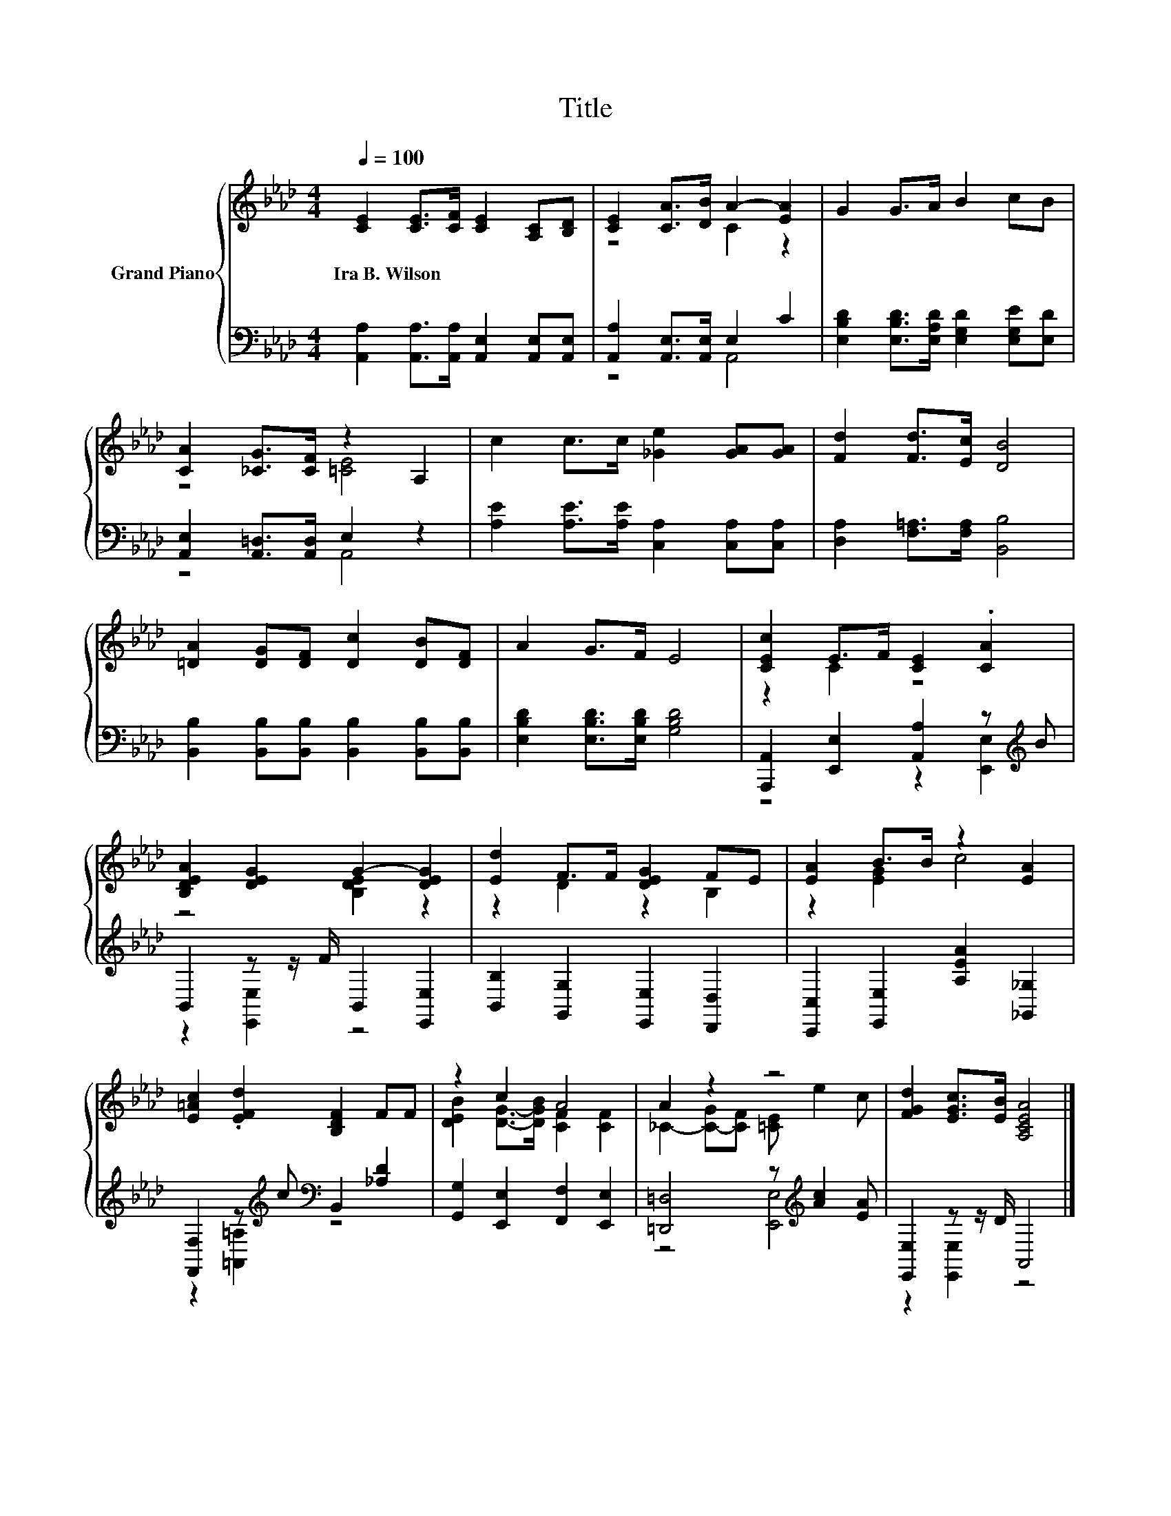 X:1
T:Title
%%score { ( 1 3 ) | ( 2 4 ) }
L:1/8
Q:1/4=100
M:4/4
K:Ab
V:1 treble nm="Grand Piano"
V:3 treble 
V:2 bass 
V:4 bass 
V:1
 [CE]2 [CE]>[CF] [CE]2 [A,C][B,D] | [CE]2 [CA]>[DB] A2- [EA]2 | G2 G>A B2 cB | %3
w: Ira~B.~Wilson * * * * *|||
 [CA]2 [_CG]>[CF] z2 A,2 | c2 c>c [_Ge]2 [GA][GA] | [Fd]2 [Fd]>[Ec] [DB]4 | %6
w: |||
 [=DA]2 [DG][DF] [Dc]2 [DB][DF] | A2 G>F E4 | [CEc]2 E>F [CE]2 .[CA]2 | %9
w: |||
 [B,DEA]2 [DEG]2 G2- [DEG]2 | [Ed]2 F>F [DEG]2 FE | [EA]2 B>B z2 [EA]2 | %12
w: |||
 [E=Ac]2 .[EFd]2 [B,DF]2 FF | z2 c2 A4 | A2 z2 z4 | [FGd]2 [EGc]>[EB] [A,CEA]4 |] %16
w: ||||
V:2
 [A,,A,]2 [A,,A,]>[A,,A,] [A,,E,]2 [A,,E,][A,,E,] | [A,,A,]2 [A,,E,]>[A,,E,] E,2 C2 | %2
 [E,B,D]2 [E,B,D]>[E,A,D] [E,G,D]2 [E,G,E][E,D] | [A,,E,]2 [A,,=D,]>[A,,D,] E,2 z2 | %4
 [A,E]2 [A,E]>[A,E] [C,A,]2 [C,A,][C,A,] | [D,A,]2 [F,=A,]>[F,A,] [B,,B,]4 | %6
 [B,,B,]2 [B,,B,][B,,B,] [B,,B,]2 [B,,B,][B,,B,] | [E,B,D]2 [E,B,D]>[E,B,D] [G,B,D]4 | %8
 [A,,,A,,]2 [E,,E,]2 [A,,A,]2 z[K:treble] B | B,,2 z z/ F/ B,,2 [E,,E,]2 | %10
 [B,,B,]2 [G,,G,]2 [E,,E,]2 [D,,D,]2 | [C,,C,]2 [E,,E,]2 [A,EA]2 [_G,,_G,]2 | %12
 [F,,F,]2 z[K:treble] c[K:bass] B,,2 [_A,D]2 | [G,,G,]2 [E,,E,]2 [F,,F,]2 [E,,E,]2 | %14
 [=D,,=D,]4 z[K:treble] [Ac]2 [EA] | [E,,E,]2 z z/ D/ A,,4 |] %16
V:3
 x8 | z4 C2 z2 | x8 | z4 [=CE]4 | x8 | x8 | x8 | x8 | z2 C2 z4 | z4 [B,DE]2 z2 | z2 D2 z2 B,2 | %11
 z2 [EG]2 c4 | x8 | [DEB]2 [DG]->[DGB] [CF]2 [CF]2 | _C2- [C-G][CF] [=CE] e2 c | x8 |] %16
V:4
 x8 | z4 A,,4 | x8 | z4 A,,4 | x8 | x8 | x8 | x8 | z4 z2 [E,,E,]2[K:treble] | z2 [E,,E,]2 z4 | x8 | %11
 x8 | z2 [=A,,=A,]2[K:treble][K:bass] z4 | x8 | z4 [E,,E,]4[K:treble] | z2 [E,,E,]2 z4 |] %16

